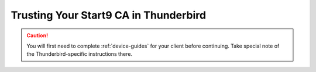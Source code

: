 .. _lan-thunderbird:

======================================
Trusting Your Start9 CA in Thunderbird
======================================
.. caution:: You will first need to complete :ref:`device-guides` for your client before continuing.  Take special note of the Thunderbird-specific instructions there.

.. tabs::

    .. group-tab:: Linux/Mac/Windows

        #. Open Thunderbird and do the following:

            a. Select the hamburger menu bar near the top right of the tab
            b. Select *Settings* from the resulting drop-down menu

            .. figure:: /_static/images/ssl/integrations/thunderbird_1.png
                :width: 80%
                :alt: Thunderbird config editor

            c. In the search bar in the top right, type "*config*"
            d. Select *Config Editor...*

            .. figure:: /_static/images/ssl/integrations/thunderbird_2.png
                :width: 80%
                :alt: Thunderbird config editor
        
        #. Search for **security.enterprise_roots.enabled**, and click the toggle button so that it turns to **true**:

            .. figure:: /_static/images/ssl/integrations/thunderbird_3.png
                :width: 80%
                :alt: Thunderbird enterprise_roots settings



